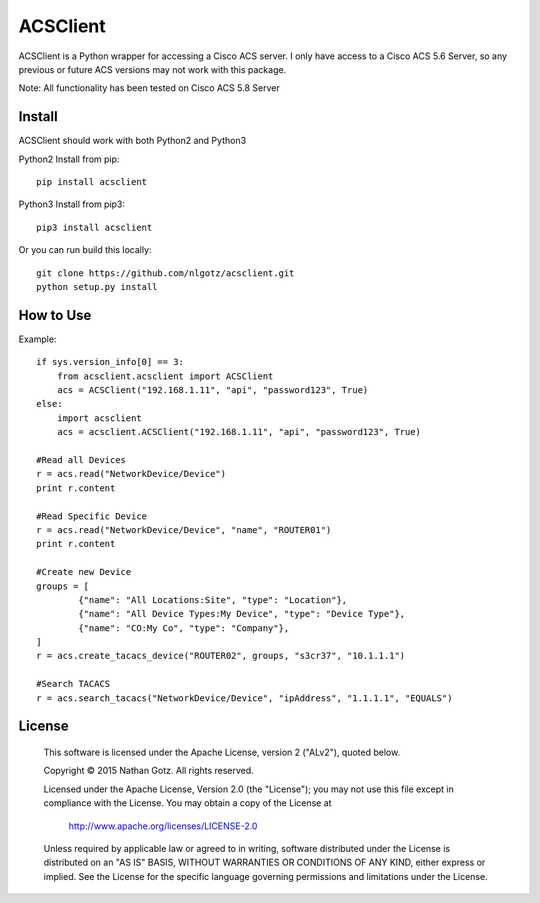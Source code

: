 ACSClient
==========

ACSClient is a Python wrapper for accessing a Cisco ACS server. I only have
access to a Cisco ACS 5.6 Server, so any previous or future ACS versions may not
work with this package.

Note: All functionality has been tested on Cisco ACS 5.8 Server

Install
-------
ACSClient should work with both Python2 and Python3


Python2 Install from pip::

    pip install acsclient

Python3 Install from pip3::

    pip3 install acsclient

Or you can run build this locally::

    git clone https://github.com/nlgotz/acsclient.git
    python setup.py install



How to Use
----------

Example::

    if sys.version_info[0] == 3:
        from acsclient.acsclient import ACSClient
        acs = ACSClient("192.168.1.11", "api", "password123", True)
    else:
        import acsclient
        acs = acsclient.ACSClient("192.168.1.11", "api", "password123", True)

    #Read all Devices
    r = acs.read("NetworkDevice/Device")
    print r.content

    #Read Specific Device
    r = acs.read("NetworkDevice/Device", "name", "ROUTER01")
    print r.content

    #Create new Device
    groups = [
            {"name": "All Locations:Site", "type": "Location"},
            {"name": "All Device Types:My Device", "type": "Device Type"},
            {"name": "CO:My Co", "type": "Company"},
    ]
    r = acs.create_tacacs_device("ROUTER02", groups, "s3cr37", "10.1.1.1")

    #Search TACACS
    r = acs.search_tacacs("NetworkDevice/Device", "ipAddress", "1.1.1.1", "EQUALS")

License
-------

    This software is licensed under the Apache License, version 2 ("ALv2"), quoted below.

    Copyright © 2015 Nathan Gotz.  All rights reserved.

    Licensed under the Apache License, Version 2.0 (the "License"); you may not
    use this file except in compliance with the License. You may obtain a copy of
    the License at

        http://www.apache.org/licenses/LICENSE-2.0

    Unless required by applicable law or agreed to in writing, software
    distributed under the License is distributed on an "AS IS" BASIS, WITHOUT
    WARRANTIES OR CONDITIONS OF ANY KIND, either express or implied. See the
    License for the specific language governing permissions and limitations under
    the License.
